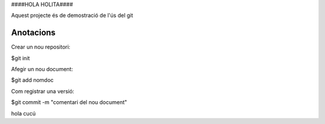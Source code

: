 ####HOLA HOLITA####

Aquest projecte és de demostració de l'ús del git

Anotacions
----------


Crear un nou repositori:

$git init

Afegir un nou document:

$git add nomdoc


Com registrar una versió:

$git commit -m "comentari del nou document"

hola cucú